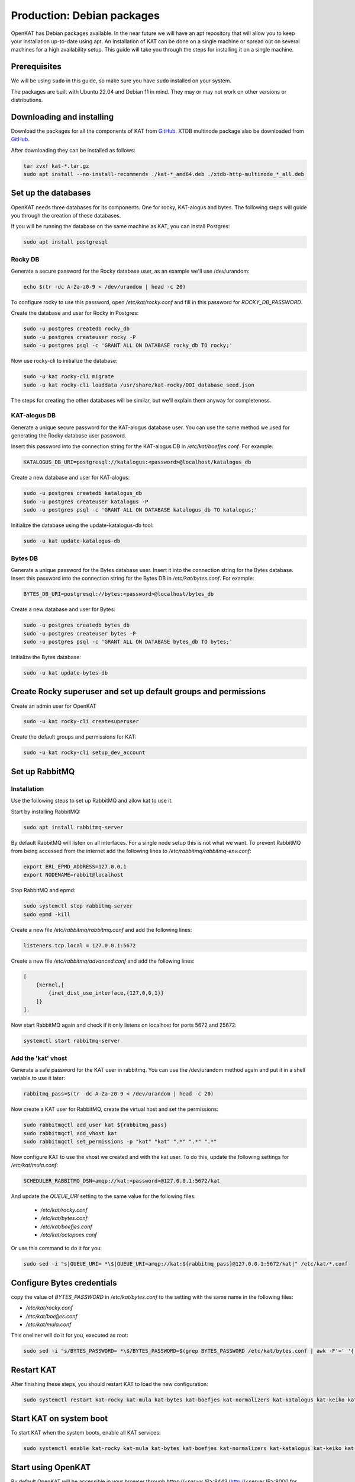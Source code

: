 ===========================
Production: Debian packages
===========================

OpenKAT has Debian packages available. In the near future we will have an apt
repository that will allow you to keep your installation up-to-date using apt.
An installation of KAT can be done on a single machine or spread out on several
machines for a high availability setup. This guide will take you through the
steps for installing it on a single machine.

Prerequisites
=============

We will be using ``sudo`` in this guide, so make sure you have ``sudo`` installed on
your system.

The packages are built with Ubuntu 22.04 and Debian 11 in mind.
They may or may not work on other versions or distributions.

Downloading and installing
==========================

Download the packages for all the components of KAT from `GitHub
<https://github.com/minvws/nl-kat-coordination/releases/latest>`__. XTDB
multinode package also be downloaded from `GitHub
<https://github.com/dekkers/xtdb-http-multinode/releases/latest>`__.

After downloading they can be installed as follows:

.. code-block:: sh

    tar zvxf kat-*.tar.gz
    sudo apt install --no-install-recommends ./kat-*_amd64.deb ./xtdb-http-multinode_*_all.deb

Set up the databases
====================

OpenKAT needs three databases for its components. One for rocky, KAT-alogus and bytes. The following steps will guide you through the creation of these databases.

If you will be running the database on the same machine as KAT, you can install Postgres:

.. code-block:: sh

    sudo apt install postgresql

Rocky DB
--------

Generate a secure password for the Rocky database user, as an example we'll use /dev/urandom:

.. code-block:: sh

    echo $(tr -dc A-Za-z0-9 < /dev/urandom | head -c 20)

To configure rocky to use this password, open `/etc/kat/rocky.conf` and fill in this password for `ROCKY_DB_PASSWORD`.

Create the database and user for Rocky in Postgres:

.. code-block:: sh

    sudo -u postgres createdb rocky_db
    sudo -u postgres createuser rocky -P
    sudo -u postgres psql -c 'GRANT ALL ON DATABASE rocky_db TO rocky;'

Now use rocky-cli to initialize the database:

.. code-block:: sh

    sudo -u kat rocky-cli migrate
    sudo -u kat rocky-cli loaddata /usr/share/kat-rocky/OOI_database_seed.json

The steps for creating the other databases will be similar, but we'll explain them anyway for completeness.

KAT-alogus DB
-------------

Generate a unique secure password for the KAT-alogus database user. You can use the same method we used for generating the Rocky database user password.

Insert this password into the connection string for the KAT-alogus DB in `/etc/kat/boefjes.conf`. For example:

.. code-block:: sh

    KATALOGUS_DB_URI=postgresql://katalogus:<password>@localhost/katalogus_db

Create a new database and user for KAT-alogus:

.. code-block:: sh

    sudo -u postgres createdb katalogus_db
    sudo -u postgres createuser katalogus -P
    sudo -u postgres psql -c 'GRANT ALL ON DATABASE katalogus_db TO katalogus;'

Initialize the database using the update-katalogus-db tool:

.. code-block:: sh

    sudo -u kat update-katalogus-db

Bytes DB
--------

Generate a unique password for the Bytes database user. Insert it into the connection string for the Bytes database.
Insert this password into the connection string for the Bytes DB in `/etc/kat/bytes.conf`. For example:

.. code-block:: sh

    BYTES_DB_URI=postgresql://bytes:<password>@localhost/bytes_db

Create a new database and user for Bytes:

.. code-block:: sh

    sudo -u postgres createdb bytes_db
    sudo -u postgres createuser bytes -P
    sudo -u postgres psql -c 'GRANT ALL ON DATABASE bytes_db TO bytes;'

Initialize the Bytes database:

.. code-block:: sh

    sudo -u kat update-bytes-db

Create Rocky superuser and set up default groups and permissions
================================================================

Create an admin user for OpenKAT

.. code-block:: sh

    sudo -u kat rocky-cli createsuperuser

Create the default groups and permissions for KAT:

.. code-block:: sh

    sudo -u kat rocky-cli setup_dev_account

Set up RabbitMQ
===============

Installation
------------

Use the following steps to set up RabbitMQ and allow kat to use it.

Start by installing RabbitMQ:

.. code-block:: sh

    sudo apt install rabbitmq-server

By default RabbitMQ will listen on all interfaces. For a single node setup this is not what we want. To prevent RabbitMQ from being accessed from the internet add the following lines to `/etc/rabbitmq/rabbitmq-env.conf`:

.. code-block:: sh

    export ERL_EPMD_ADDRESS=127.0.0.1
    export NODENAME=rabbit@localhost

Stop RabbitMQ and epmd:

.. code-block:: sh

    sudo systemctl stop rabbitmq-server
    sudo epmd -kill

Create a new file `/etc/rabbitmq/rabbitmq.conf` and add the following lines:

.. code-block:: unixconfig

    listeners.tcp.local = 127.0.0.1:5672

Create a new file `/etc/rabbitmq/advanced.conf` and add the following lines:

.. code-block:: erlang

    [
        {kernel,[
            {inet_dist_use_interface,{127,0,0,1}}
        ]}
    ].

Now start RabbitMQ again and check if it only listens on localhost for ports 5672 and 25672:

.. code-block:: sh

    systemctl start rabbitmq-server

Add the 'kat' vhost
-------------------

Generate a safe password for the KAT user in rabbitmq. You can use the /dev/urandom method again and put it in a shell variable to use it later:

.. code-block:: sh

    rabbitmq_pass=$(tr -dc A-Za-z0-9 < /dev/urandom | head -c 20)

Now create a KAT user for RabbitMQ, create the virtual host and set the permissions:

.. code-block:: sh

    sudo rabbitmqctl add_user kat ${rabbitmq_pass}
    sudo rabbitmqctl add_vhost kat
    sudo rabbitmqctl set_permissions -p "kat" "kat" ".*" ".*" ".*"

Now configure KAT to use the vhost we created and with the kat user. To do this, update the following settings for `/etc/kat/mula.conf`:

.. code-block:: sh

    SCHEDULER_RABBITMQ_DSN=amqp://kat:<password>@127.0.0.1:5672/kat

And update the `QUEUE_URI` setting to the same value for the following files:

 * `/etc/kat/rocky.conf`
 * `/etc/kat/bytes.conf`
 * `/etc/kat/boefjes.conf`
 * `/etc/kat/octopoes.conf`

Or use this command to do it for you:

.. code-block:: sh

    sudo sed -i "s|QUEUE_URI= *\$|QUEUE_URI=amqp://kat:${rabbitmq_pass}@127.0.0.1:5672/kat|" /etc/kat/*.conf

Configure Bytes credentials
===========================

copy the value of `BYTES_PASSWORD` in `/etc/kat/bytes.conf` to the setting with the same name in the following files:

- `/etc/kat/rocky.conf`
- `/etc/kat/boefjes.conf`
- `/etc/kat/mula.conf`

This oneliner will do it for you, executed as root:

.. code-block:: sh

    sudo sed -i "s/BYTES_PASSWORD= *\$/BYTES_PASSWORD=$(grep BYTES_PASSWORD /etc/kat/bytes.conf | awk -F'=' '{ print $2 }')/" /etc/kat/*.conf

Restart KAT
===========

After finishing these steps, you should restart KAT to load the new configuration:

.. code-block:: sh

    sudo systemctl restart kat-rocky kat-mula kat-bytes kat-boefjes kat-normalizers kat-katalogus kat-keiko kat-octopoes kat-octopoes-worker

Start KAT on system boot
========================

To start KAT when the system boots, enable all KAT services:

.. code-block:: sh

    sudo systemctl enable kat-rocky kat-mula kat-bytes kat-boefjes kat-normalizers kat-katalogus kat-keiko kat-octopoes kat-octopoes-worker

Start using OpenKAT
===================

By default OpenKAT will be accessible in your browser through `https://<server IP>:8443` (http://<server IP>:8000 for docker based installs). There, Rocky will take you through the steps of setting up your account and running your first boefjes.

Upgrading OpenKAT
=================

You can upgrade OpenKAT by installing the newer packages. Make a backup of your files, download the packages and remove the old ones if needed:

.. code-block:: sh

    tar zvxf kat-*.tar.gz
    sudo apt install --no-install-recommends ./kat-*_amd64.deb

If a newer version of the xtdb multinode is available install it as well:

.. code-block:: sh

    apt install --no-install-recommends ./xtdb-http-multinode_*_all.deb

After installation you need to run the database migrations and load fixture again. For Rocky DB:

.. code-block:: sh

    sudo -u kat rocky-cli migrate
    sudo -u kat rocky-cli loaddata /usr/share/kat-rocky/OOI_database_seed.json

When running "sudo -u kat rocky-cli migrate" you might get the warning "Your models in app(s): 'password_history', 'two_factor' have changes that are not yet reflected in a migration, and so won't be applied." This can be ignored.

For KAT-alogus DB

.. code-block:: sh

    sudo -u kat update-katalogus-db

For Bytes DB:

.. code-block:: sh

    sudo -u kat update-bytes-db

Restart all processes:

.. code-block:: sh

sudo systemctl restart kat-rocky kat-mula kat-bytes kat-boefjes kat-normalizers kat-katalogus kat-keiko kat-octopoes kat-octopoes-worker

